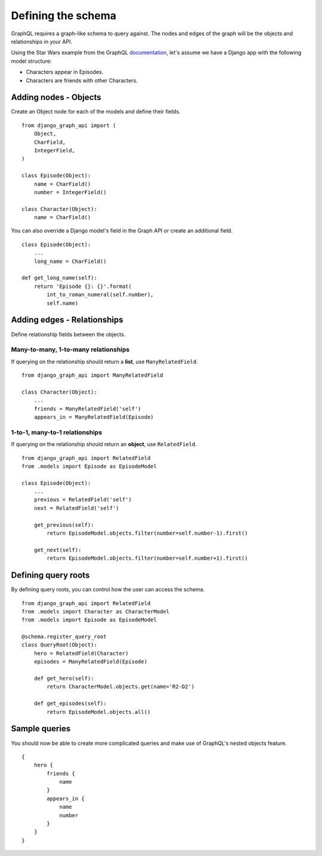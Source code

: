 Defining the schema
===================
GraphQL requires a graph-like schema to query against.
The nodes and edges of the graph will be
the objects and relationships in your API.

Using the Star Wars example from the GraphQL documentation_,
let's assume we have a Django app with the following model structure:

- Characters appear in Episodes.
- Characters are friends with other Characters.

Adding nodes - Objects
----------------------

Create an Object node for each of the models
and define their fields.
::

    from django_graph_api import (
        Object,
        CharField,
        IntegerField,
    )

    class Episode(Object):
        name = CharField()
        number = IntegerField()

    class Character(Object):
        name = CharField()

You can also override a Django model's field in the Graph API
or create an additional field.
::

    class Episode(Object):
        ...
        long_name = CharField()

    def get_long_name(self):
        return 'Episode {}: {}'.format(
            int_to_roman_numeral(self.number),
            self.name)

Adding edges - Relationships
----------------------------

Define relationship fields between the objects.

Many-to-many, 1-to-many relationships
^^^^^^^^^^^^^^^^^^^^^^^^^^^^^^^^^^^^^

If querying on the relationship should return a **list**,
use ``ManyRelatedField``.
::

    from django_graph_api import ManyRelatedField

    class Character(Object):
        ...
        friends = ManyRelatedField('self')
        appears_in = ManyRelatedField(Episode)


1-to-1, many-to-1 relationships
^^^^^^^^^^^^^^^^^^^^^^^^^^^^^^^

If querying on the relationship should return an **object**,
use ``RelatedField``.
::

    from django_graph_api import RelatedField
    from .models import Episode as EpisodeModel

    class Episode(Object):
        ...
        previous = RelatedField('self')
        next = RelatedField('self')

        get_previous(self):
            return EpisodeModel.objects.filter(number=self.number-1).first()

        get_next(self):
            return EpisodeModel.objects.filter(number=self.number+1).first()

Defining query roots
--------------------

By defining query roots, you can control how the user can access the schema.
::

    from django_graph_api import RelatedField
    from .models import Character as CharacterModel
    from .models import Episode as EpisodeModel

    @schema.register_query_root
    class QueryRoot(Object):
        hero = RelatedField(Character)
        episodes = ManyRelatedField(Episode)

        def get_hero(self):
            return CharacterModel.objects.get(name='R2-D2')

        def get_episodes(self):
            return EpisodeModel.objects.all()

Sample queries
--------------

You should now be able to create more complicated queries
and make use of GraphQL's nested objects feature.
::

    {
        hero {
            friends {
                name
            }
            appears_in {
                name
                number
            }
        }
    }

.. _documentation: http://graphql.org/learn/
